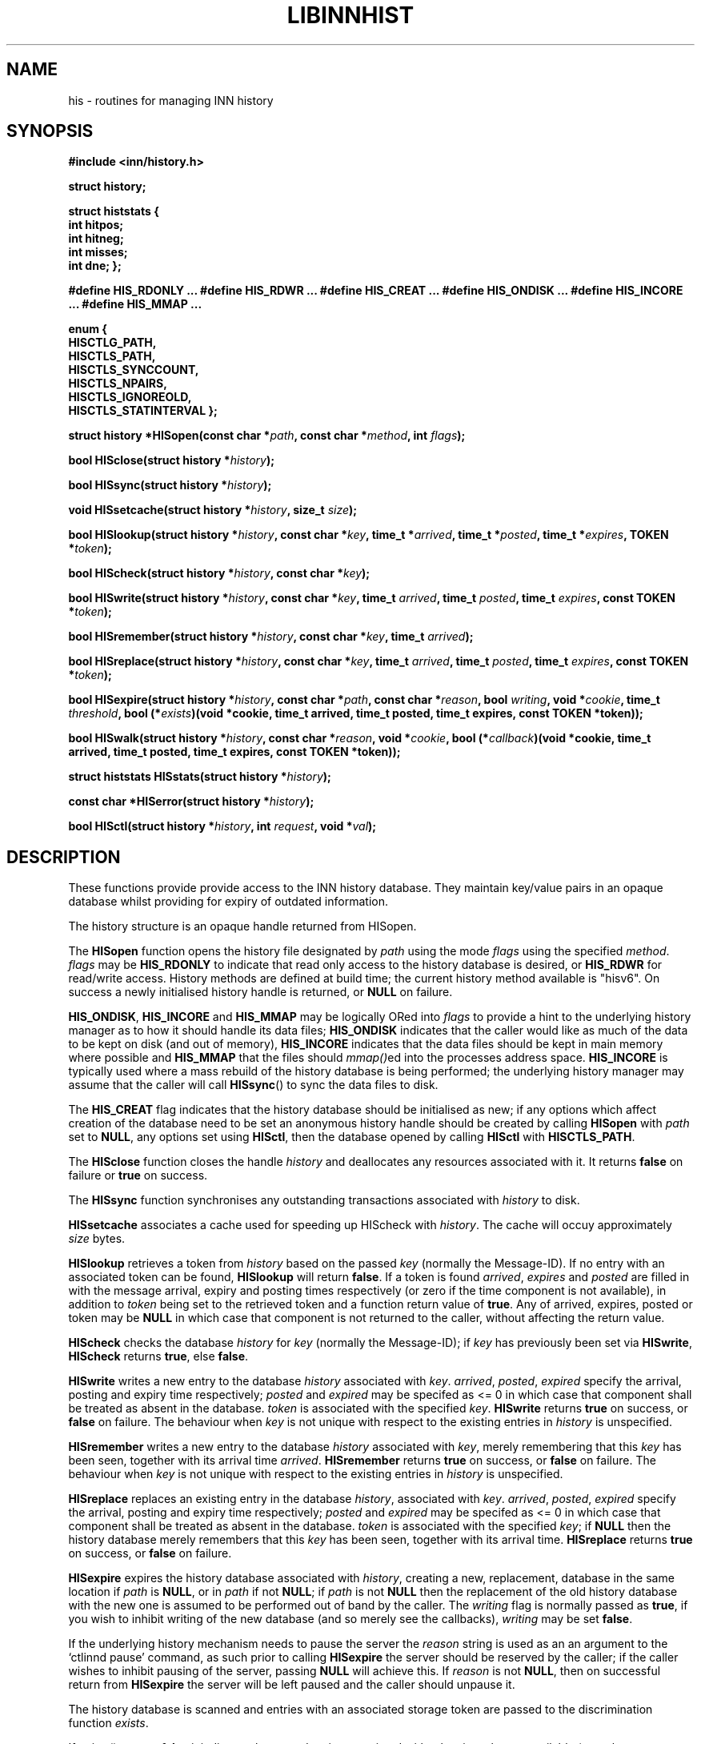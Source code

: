 .rn '' }`
''' $RCSfile$$Revision$$Date$
'''
''' $Log$
''' Revision 1.4  2002/01/17 16:54:30  alexk
''' Documentation on HISremember was missing
'''
'''
.de Sh
.br
.if t .Sp
.ne 5
.PP
\fB\\$1\fR
.PP
..
.de Sp
.if t .sp .5v
.if n .sp
..
.de Ip
.br
.ie \\n(.$>=3 .ne \\$3
.el .ne 3
.IP "\\$1" \\$2
..
.de Vb
.ft CW
.nf
.ne \\$1
..
.de Ve
.ft R

.fi
..
'''
'''
'''     Set up \*(-- to give an unbreakable dash;
'''     string Tr holds user defined translation string.
'''     Bell System Logo is used as a dummy character.
'''
.tr \(*W-|\(bv\*(Tr
.ie n \{\
.ds -- \(*W-
.ds PI pi
.if (\n(.H=4u)&(1m=24u) .ds -- \(*W\h'-12u'\(*W\h'-12u'-\" diablo 10 pitch
.if (\n(.H=4u)&(1m=20u) .ds -- \(*W\h'-12u'\(*W\h'-8u'-\" diablo 12 pitch
.ds L" ""
.ds R" ""
'''   \*(M", \*(S", \*(N" and \*(T" are the equivalent of
'''   \*(L" and \*(R", except that they are used on ".xx" lines,
'''   such as .IP and .SH, which do another additional levels of
'''   double-quote interpretation
.ds M" """
.ds S" """
.ds N" """""
.ds T" """""
.ds L' '
.ds R' '
.ds M' '
.ds S' '
.ds N' '
.ds T' '
'br\}
.el\{\
.ds -- \(em\|
.tr \*(Tr
.ds L" ``
.ds R" ''
.ds M" ``
.ds S" ''
.ds N" ``
.ds T" ''
.ds L' `
.ds R' '
.ds M' `
.ds S' '
.ds N' `
.ds T' '
.ds PI \(*p
'br\}
.\"	If the F register is turned on, we'll generate
.\"	index entries out stderr for the following things:
.\"		TH	Title 
.\"		SH	Header
.\"		Sh	Subsection 
.\"		Ip	Item
.\"		X<>	Xref  (embedded
.\"	Of course, you have to process the output yourself
.\"	in some meaninful fashion.
.if \nF \{
.de IX
.tm Index:\\$1\t\\n%\t"\\$2"
..
.nr % 0
.rr F
.\}
.TH LIBINNHIST 1 "perl 5.005, patch 03" "17/Jan/2002" "User Contributed Perl Documentation"
.UC
.if n .hy 0
.if n .na
.ds C+ C\v'-.1v'\h'-1p'\s-2+\h'-1p'+\s0\v'.1v'\h'-1p'
.de CQ          \" put $1 in typewriter font
.ft CW
'if n "\c
'if t \\&\\$1\c
'if n \\&\\$1\c
'if n \&"
\\&\\$2 \\$3 \\$4 \\$5 \\$6 \\$7
'.ft R
..
.\" ms.acc 1.5 88/02/08 SMI; from UCB 4.2
.	\" AM - accent mark definitions
.bd B 3
.	\" fudge factors for nroff and troff
.if n \{\
.	ds #H 0
.	ds #V .8m
.	ds #F .3m
.	ds #[ \f1
.	ds #] \fP
.\}
.if t \{\
.	ds #H ((1u-(\\\\n(.fu%2u))*.13m)
.	ds #V .6m
.	ds #F 0
.	ds #[ \&
.	ds #] \&
.\}
.	\" simple accents for nroff and troff
.if n \{\
.	ds ' \&
.	ds ` \&
.	ds ^ \&
.	ds , \&
.	ds ~ ~
.	ds ? ?
.	ds ! !
.	ds /
.	ds q
.\}
.if t \{\
.	ds ' \\k:\h'-(\\n(.wu*8/10-\*(#H)'\'\h"|\\n:u"
.	ds ` \\k:\h'-(\\n(.wu*8/10-\*(#H)'\`\h'|\\n:u'
.	ds ^ \\k:\h'-(\\n(.wu*10/11-\*(#H)'^\h'|\\n:u'
.	ds , \\k:\h'-(\\n(.wu*8/10)',\h'|\\n:u'
.	ds ~ \\k:\h'-(\\n(.wu-\*(#H-.1m)'~\h'|\\n:u'
.	ds ? \s-2c\h'-\w'c'u*7/10'\u\h'\*(#H'\zi\d\s+2\h'\w'c'u*8/10'
.	ds ! \s-2\(or\s+2\h'-\w'\(or'u'\v'-.8m'.\v'.8m'
.	ds / \\k:\h'-(\\n(.wu*8/10-\*(#H)'\z\(sl\h'|\\n:u'
.	ds q o\h'-\w'o'u*8/10'\s-4\v'.4m'\z\(*i\v'-.4m'\s+4\h'\w'o'u*8/10'
.\}
.	\" troff and (daisy-wheel) nroff accents
.ds : \\k:\h'-(\\n(.wu*8/10-\*(#H+.1m+\*(#F)'\v'-\*(#V'\z.\h'.2m+\*(#F'.\h'|\\n:u'\v'\*(#V'
.ds 8 \h'\*(#H'\(*b\h'-\*(#H'
.ds v \\k:\h'-(\\n(.wu*9/10-\*(#H)'\v'-\*(#V'\*(#[\s-4v\s0\v'\*(#V'\h'|\\n:u'\*(#]
.ds _ \\k:\h'-(\\n(.wu*9/10-\*(#H+(\*(#F*2/3))'\v'-.4m'\z\(hy\v'.4m'\h'|\\n:u'
.ds . \\k:\h'-(\\n(.wu*8/10)'\v'\*(#V*4/10'\z.\v'-\*(#V*4/10'\h'|\\n:u'
.ds 3 \*(#[\v'.2m'\s-2\&3\s0\v'-.2m'\*(#]
.ds o \\k:\h'-(\\n(.wu+\w'\(de'u-\*(#H)/2u'\v'-.3n'\*(#[\z\(de\v'.3n'\h'|\\n:u'\*(#]
.ds d- \h'\*(#H'\(pd\h'-\w'~'u'\v'-.25m'\f2\(hy\fP\v'.25m'\h'-\*(#H'
.ds D- D\\k:\h'-\w'D'u'\v'-.11m'\z\(hy\v'.11m'\h'|\\n:u'
.ds th \*(#[\v'.3m'\s+1I\s-1\v'-.3m'\h'-(\w'I'u*2/3)'\s-1o\s+1\*(#]
.ds Th \*(#[\s+2I\s-2\h'-\w'I'u*3/5'\v'-.3m'o\v'.3m'\*(#]
.ds ae a\h'-(\w'a'u*4/10)'e
.ds Ae A\h'-(\w'A'u*4/10)'E
.ds oe o\h'-(\w'o'u*4/10)'e
.ds Oe O\h'-(\w'O'u*4/10)'E
.	\" corrections for vroff
.if v .ds ~ \\k:\h'-(\\n(.wu*9/10-\*(#H)'\s-2\u~\d\s+2\h'|\\n:u'
.if v .ds ^ \\k:\h'-(\\n(.wu*10/11-\*(#H)'\v'-.4m'^\v'.4m'\h'|\\n:u'
.	\" for low resolution devices (crt and lpr)
.if \n(.H>23 .if \n(.V>19 \
\{\
.	ds : e
.	ds 8 ss
.	ds v \h'-1'\o'\(aa\(ga'
.	ds _ \h'-1'^
.	ds . \h'-1'.
.	ds 3 3
.	ds o a
.	ds d- d\h'-1'\(ga
.	ds D- D\h'-1'\(hy
.	ds th \o'bp'
.	ds Th \o'LP'
.	ds ae ae
.	ds Ae AE
.	ds oe oe
.	ds Oe OE
.\}
.rm #[ #] #H #V #F C
.SH "NAME"
his \- routines for managing INN history
.SH "SYNOPSIS"
\fB#include <inn/history.h>\fR
.PP
\fBstruct history;\fR
.PP
\fBstruct histstats {\fR
\fB    int hitpos;\fR
\fB    int hitneg;\fR
\fB    int misses;\fR
\fB    int dne;\fR
\fB};\fR
.PP
\fB#define HIS_RDONLY ...\fR
\fB#define HIS_RDWR ...\fR
\fB#define HIS_CREAT ...\fR
\fB#define HIS_ONDISK ...\fR
\fB#define HIS_INCORE ...\fR
\fB#define HIS_MMAP ...\fR
.PP
\fBenum {\fR
\fB    HISCTLG_PATH,\fR
\fB    HISCTLS_PATH,\fR
\fB    HISCTLS_SYNCCOUNT,\fR
\fB    HISCTLS_NPAIRS,\fR
\fB    HISCTLS_IGNOREOLD,\fR
\fB    HISCTLS_STATINTERVAL\fR
\fB};\fR
.PP
\fBstruct history *HISopen(const char *\fR\fIpath\fR\fB, const char *\fR\fImethod\fR\fB, int \fR\fIflags\fR\fB);\fR
.PP
\fBbool HISclose(struct history *\fR\fIhistory\fR\fB);\fR
.PP
\fBbool HISsync(struct history *\fR\fIhistory\fR\fB);\fR
.PP
\fBvoid HISsetcache(struct history *\fR\fIhistory\fR\fB, size_t \fR\fIsize\fR\fB);\fR
.PP
\fBbool HISlookup(struct history *\fR\fIhistory\fR\fB, const char *\fR\fIkey\fR\fB, time_t *\fR\fIarrived\fR\fB, time_t *\fR\fIposted\fR\fB, time_t *\fR\fIexpires\fR\fB, TOKEN *\fR\fItoken\fR\fB);\fR
.PP
\fBbool HIScheck(struct history *\fR\fIhistory\fR\fB, const char *\fR\fIkey\fR\fB);\fR
.PP
\fBbool HISwrite(struct history *\fR\fIhistory\fR\fB, const char *\fR\fIkey\fR\fB, time_t \fR\fIarrived\fR\fB, time_t \fR\fIposted\fR\fB, time_t \fR\fIexpires\fR\fB, const TOKEN *\fR\fItoken\fR\fB);\fR
.PP
\fBbool HISremember(struct history *\fR\fIhistory\fR\fB, const char *\fR\fIkey\fR\fB, time_t \fR\fIarrived\fR\fB);\fR
.PP
\fBbool HISreplace(struct history *\fR\fIhistory\fR\fB, const char *\fR\fIkey\fR\fB, time_t \fR\fIarrived\fR\fB, time_t \fR\fIposted\fR\fB, time_t \fR\fIexpires\fR\fB, const TOKEN *\fR\fItoken\fR\fB);\fR
.PP
\fBbool HISexpire(struct history *\fR\fIhistory\fR\fB, const char *\fR\fIpath\fR\fB, const char *\fR\fIreason\fR\fB, bool \fR\fIwriting\fR\fB, void *\fR\fIcookie\fR\fB, time_t \fR\fIthreshold\fR\fB, bool (*\fR\fIexists\fR\fB)(void *cookie, time_t arrived, time_t posted, time_t expires, const TOKEN *token));\fR
.PP
\fBbool HISwalk(struct history *\fR\fIhistory\fR\fB, const char *\fR\fIreason\fR\fB, void *\fR\fIcookie\fR\fB, bool (*\fR\fIcallback\fR\fB)(void *cookie, time_t arrived, time_t posted, time_t expires, const TOKEN *token));\fR
.PP
\fBstruct histstats HISstats(struct history *\fR\fIhistory\fR\fB);\fR
.PP
\fBconst char *HISerror(struct history *\fR\fIhistory\fR\fB);\fR
.PP
\fBbool HISctl(struct history *\fR\fIhistory\fR\fB, int \fR\fIrequest\fR\fB, void *\fR\fIval\fR\fB);\fR
.SH "DESCRIPTION"
These functions provide provide access to the INN history
database. They maintain key/value pairs in an opaque database whilst
providing for expiry of outdated information.
.PP
The history structure is an opaque handle returned from HISopen.
.PP
The \fBHISopen\fR function opens the history file designated by \fIpath\fR
using the mode \fIflags\fR using the specified \fImethod\fR. \fIflags\fR may be
\fBHIS_RDONLY\fR to indicate that read only access to the history
database is desired, or \fBHIS_RDWR\fR for read/write access. History
methods are defined at build time; the current history method
available is \*(L"hisv6\*(R". On success a newly initialised history handle is
returned, or \fBNULL\fR on failure.
.PP
\fBHIS_ONDISK\fR, \fBHIS_INCORE\fR and \fBHIS_MMAP\fR may be logically ORed
into \fIflags\fR to provide a hint to the underlying history manager as
to how it should handle its data files; \fBHIS_ONDISK\fR indicates that
the caller would like as much of the data to be kept on disk (and out
of memory), \fBHIS_INCORE\fR indicates that the data files should be kept
in main memory where possible and \fBHIS_MMAP\fR that the files should
\fImmap()\fRed into the processes address space. \fBHIS_INCORE\fR is typically
used where a mass rebuild of the history database is being performed;
the underlying history manager may assume that the caller will call
\fBHISsync\fR() to sync the data files to disk.
.PP
The \fBHIS_CREAT\fR flag indicates that the history database should be
initialised as new; if any options which affect creation of the
database need to be set an anonymous history handle should be created
by calling \fBHISopen\fR with \fIpath\fR set to \fBNULL\fR, any options set
using \fBHISctl\fR, then the database opened by calling \fBHISctl\fR with
\fBHISCTLS_PATH\fR.
.PP
The \fBHISclose\fR function closes the handle \fIhistory\fR and deallocates
any resources associated with it. It returns \fBfalse\fR on failure or
\fBtrue\fR on success.
.PP
The \fBHISsync\fR function synchronises any outstanding transactions
associated with \fIhistory\fR to disk.
.PP
\fBHISsetcache\fR associates a cache used for speeding up HIScheck with
\fIhistory\fR. The cache will occuy approximately \fIsize\fR bytes.
.PP
\fBHISlookup\fR retrieves a token from \fIhistory\fR based on the passed
\fIkey\fR (normally the Message-ID). If no entry with an associated token
can be found, \fBHISlookup\fR will return \fBfalse\fR. If a token is found
\fIarrived\fR, \fIexpires\fR and \fIposted\fR are filled in with the message
arrival, expiry and posting times respectively (or zero if the time
component is not available), in addition to \fItoken\fR being set to the
retrieved token and a function return value of \fBtrue\fR. Any of
arrived, expires, posted or token may be \fBNULL\fR in which case that
component is not returned to the caller, without affecting the return
value.
.PP
\fBHIScheck\fR checks the database \fIhistory\fR for \fIkey\fR (normally the
Message-ID); if \fIkey\fR has previously been set via \fBHISwrite\fR,
\fBHIScheck\fR returns \fBtrue\fR, else \fBfalse\fR.
.PP
\fBHISwrite\fR writes a new entry to the database \fIhistory\fR associated
with \fIkey\fR. \fIarrived\fR, \fIposted\fR, \fIexpired\fR specify the arrival,
posting and expiry time respectively; \fIposted\fR and \fIexpired\fR may be
specifed as <= 0 in which case that component shall be treated as
absent in the database. \fItoken\fR is associated with the specified
\fIkey\fR. \fBHISwrite\fR returns \fBtrue\fR on success, or \fBfalse\fR on
failure. The behaviour when \fIkey\fR is not unique with respect to the
existing entries in \fIhistory\fR is unspecified.
.PP
\fBHISremember\fR writes a new entry to the database \fIhistory\fR
associated with \fIkey\fR, merely remembering that this \fIkey\fR has been
seen, together with its arrival time \fIarrived\fR. \fBHISremember\fR
returns \fBtrue\fR on success, or \fBfalse\fR on failure. The behaviour when
\fIkey\fR is not unique with respect to the existing entries in
\fIhistory\fR is unspecified.
.PP
\fBHISreplace\fR replaces an existing entry in the database \fIhistory\fR,
associated with \fIkey\fR. \fIarrived\fR, \fIposted\fR, \fIexpired\fR specify the
arrival, posting and expiry time respectively; \fIposted\fR and
\fIexpired\fR may be specifed as <= 0 in which case that component shall
be treated as absent in the database. \fItoken\fR is associated with the
specified \fIkey\fR; if \fBNULL\fR then the history database merely
remembers that this \fIkey\fR has been seen, together with its arrival
time. \fBHISreplace\fR returns \fBtrue\fR on success, or \fBfalse\fR on
failure.
.PP
\fBHISexpire\fR expires the history database associated with \fIhistory\fR,
creating a new, replacement, database in the same location if \fIpath\fR
is \fBNULL\fR, or in \fIpath\fR if not \fBNULL\fR; if \fIpath\fR is not \fBNULL\fR
then the replacement of the old history database with the new one is
assumed to be performed out of band by the caller. The \fIwriting\fR flag
is normally passed as \fBtrue\fR, if you wish to inhibit writing of the
new database (and so merely see the callbacks), \fIwriting\fR may be set
\fBfalse\fR.
.PP
If the underlying history mechanism needs to pause the server the
\fIreason\fR string is used as an an argument to the `ctlinnd pause\*(R'
command, as such prior to calling \fBHISexpire\fR the server should be
reserved by the caller; if the caller wishes to inhibit pausing of the
server, passing \fBNULL\fR will achieve this. If \fIreason\fR is not
\fBNULL\fR, then on successful return from \fBHISexpire\fR the server will
be left paused and the caller should unpause it.
.PP
The history database is scanned and entries with an associated storage
token are passed to the discrimination function \fIexists\fR.
.PP
If \fIexists\fR() returns \fBfalse\fR it indicates that stored entity
associated with token is no longer available (or no longer required),
but the history entry should be kept until it meets the \fIthreshold\fR
constraint. If \fIexists\fR() returns \fBtrue\fR the entry is kept as is in
the newly expired history database.
.PP
The \fIexists\fR function is passed the arrival, posting and expiry
times, in addition to the token associated with the entry. Note that
posting and/or expiry may be zero, but that token will never be
\fBNULL\fR (such entries are handled solely via the threshold
mechanism). The storage token passed to the discrimination function
may updated if required (for example as might be needed by a
hierachical storage management implementation).
.PP
Entries in the database with an arrival time less than \fIthreshold\fR
with no token associated with them are deleted from the database.
.PP
The parameter \fIcookie\fR is passed to the discrimination function and
may be used for any purpose required by the caller.
.PP
If the discrimination function attempts to access the underlying
database (for read or write) during the callback the behaviour is
unspecified.
.PP
\fBHISwalk\fR provides an iteration function for the specified \fIhistory\fR
database. For every entry in the history database \fIcallback\fR is
invoked passing the \fIcookie\fR, arrival, posting and expiry times, in
addition to the token associated with the entry. If the \fIcallback\fR()
returns \fBfalse\fR the iteration is aborted and \fBHISwalk\fR returns
\fBfalse\fR to the caller.
.PP
To process the entire database in the presence of a running server,
\fIreason\fR may be passed; if this argument is not \fBNULL\fR it is used as
an an argument to the `ctlinnd (reserve|pause|go)\*(R' commands. If
\fIreason\fR is not passed and the server is running the behaviour of
\fBHISwalk\fR is undefined.
.PP
If the callback function attempts to access the underlying database
during the callback the behaviour is unspecified.
.PP
\fBHISstats\fR returns statistics on the history cache mechanism; given a
handle \fIhistory\fR a struct histstats is returned detailing:
.Ip "\f(CWhitpos\fR" 4
The number of times an item was found directly in the cache and known
to exist in the underlying history manager.
.Ip "\f(CWhitneg\fR" 4
The number of times an item was found directly in the cache and known
not to exist in the underlying history manager.
.Ip "\f(CWmisses\fR" 4
The number of times an item was not found directly in the cache, but
on retrieval from the underlying history manager was found to exist.
.Ip "\f(CWdne\fR" 4
The number of times an item was not found directly in the cache, but
on retrieval from the underlying history manager was found not to exist.
.PP
Note that the history cache is only checked by \fBHIScheck\fR and only
affected by \fBHIScheck\fR, \fBHISwrite\fR, \fBHISremember\fR and
\fBHISreplace\fR. Following a call to \fBHISstats\fR the history statistics
associated with \fIhistory\fR are cleared.
.PP
\fBHISerror\fR returns a string describing the most recent error
associated with \fIhistory\fR; the format and content of these strings is
history manager dependent. Note that on setting an error the history
\s-1API\s0 will call libinn's \fBwarn\fR function.
.PP
\fBHISctl\fR provides a control interface to the underlying history
manager. The \fIrequest\fR argument determines the type of the request
and the meaning of the \fIval\fR argument. The values for \fIrequest\fR are:
.Ip "\f(CWHISCTLG_PATH\fR (const char **)" 4
Get the base file path which the history handle represents. \fIval\fR
should be a pointer to a value of type \fBconst char *\fR.
.Ip "\f(CWHISCTLS_PATH\fR (const char *)" 4
Set the base file path which this history handle should use; typically
this is used after an anonymous handle has been created using
\fBHISopen(\s-1NULL\s0, ...)\fR. \fIval\fR should be a value of type \fBconst char
*\fR.
.Ip "\f(CWHISCTLS_SYNCCOUNT\fR (size_t *)" 4
Set an upper bound on how many history operations may be pending in
core before being synced to permanent storage; \fB0\fR indicates
unlimited. \fIval\fR should be a pointer to a value of type \fBsize_t\fR.
.Ip "\f(CWHISCTLS_NPAIRS\fR (size_t *)" 4
Set a hint to the to the underlying history manager as to how many
entries there are expected to be in the history database; \fB0\fR
indicates that an automatic or default sizing should be made. \fIval\fR
should be a pointer to a value of type \fBsize_t\fR.
.Ip "\f(CWHISCTLS_IGNOREOLD\fR (bool *)" 4
Instruct the underlying history manager to ignore existing database
when creating new ones; typically this option may be set to \fBtrue\fR if
the administrator believes that the existing history database is
corrupt and that ignoring it may help. \fIval\fR should be a pointer to a
value of type \fBbool\fR.
.Ip "\f(CWHISCTLS_STATINTERVAL\fR (time_t *)" 4
For the history v6 and tagged hash managers, set the interval, in
seconds, between \fIstat\fR\|(2)s of the history files checking for replaced
files (as happens during expire); this option is typically used by
\fInnrpd\fR\|(8) like applications. \fIval\fR should be a pointer to a value of
type \fBtime_t\fR.
.SH "HISTORY"
Written by Alex Kiernan <alexk@demon.net> for InterNetNews 2.4.0.
.Sp
$Id$

.rn }` ''
.IX Title "LIBINNHIST 1"
.IX Name "his - routines for managing INN history"

.IX Header "NAME"

.IX Header "SYNOPSIS"

.IX Header "DESCRIPTION"

.IX Item "\f(CWhitpos\fR"

.IX Item "\f(CWhitneg\fR"

.IX Item "\f(CWmisses\fR"

.IX Item "\f(CWdne\fR"

.IX Item "\f(CWHISCTLG_PATH\fR (const char **)"

.IX Item "\f(CWHISCTLS_PATH\fR (const char *)"

.IX Item "\f(CWHISCTLS_SYNCCOUNT\fR (size_t *)"

.IX Item "\f(CWHISCTLS_NPAIRS\fR (size_t *)"

.IX Item "\f(CWHISCTLS_IGNOREOLD\fR (bool *)"

.IX Item "\f(CWHISCTLS_STATINTERVAL\fR (time_t *)"

.IX Header "HISTORY"

